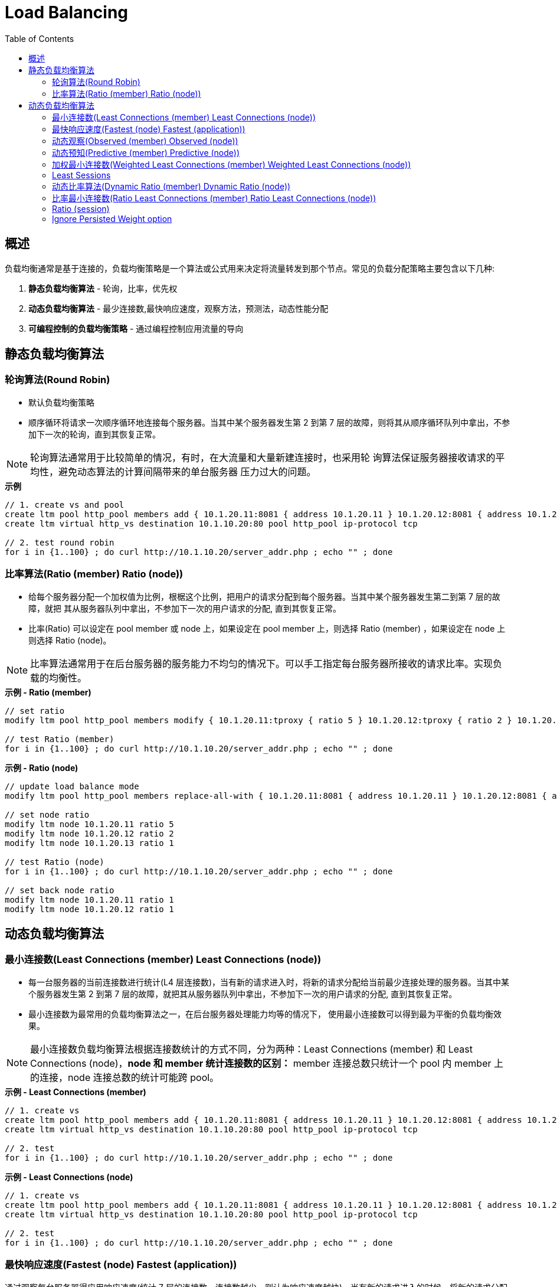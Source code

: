 = Load Balancing
:toc: manual

== 概述

负载均衡通常是基于连接的，负载均衡策略是一个算法或公式用来决定将流量转发到那个节点。常见的负载分配策略主要包含以下几种:

1. *静态负载均衡算法* - 轮询，比率，优先权
2. *动态负载均衡算法* - 最少连接数,最快响应速度，观察方法，预测法，动态性能分配
3. *可编程控制的负载均衡策略* - 通过编程控制应用流量的导向

== 静态负载均衡算法

=== 轮询算法(Round Robin)

* 默认负载均衡策略
* 顺序循环将请求一次顺序循环地连接每个服务器。当其中某个服务器发生第 2 到第 7 层的故障，则将其从顺序循环队列中拿出，不参加下一次的轮询，直到其恢复正常。

NOTE: 轮询算法通常用于比较简单的情况，有时，在大流量和大量新建连接时，也采用轮 询算法保证服务器接收请求的平均性，避免动态算法的计算间隔带来的单台服务器 压力过大的问题。

[source, bash]
.*示例*
----
// 1. create vs and pool
create ltm pool http_pool members add { 10.1.20.11:8081 { address 10.1.20.11 } 10.1.20.12:8081 { address 10.1.20.12 } 10.1.20.13:8081 { address 10.1.20.13 } } load-balancing-mode round-robin 
create ltm virtual http_vs destination 10.1.10.20:80 pool http_pool ip-protocol tcp 

// 2. test round robin
for i in {1..100} ; do curl http://10.1.10.20/server_addr.php ; echo "" ; done
----

=== 比率算法(Ratio (member) Ratio (node))

* 给每个服务器分配一个加权值为比例，根椐这个比例，把用户的请求分配到每个服务器。当其中某个服务器发生第二到第 7 层的故障，就把 其从服务器队列中拿出，不参加下一次的用户请求的分配, 直到其恢复正常。
* 比率(Ratio) 可以设定在 pool member 或 node 上，如果设定在 pool member 上，则选择 Ratio (member) ，如果设定在 node 上则选择 Ratio (node)。

NOTE: 比率算法通常用于在后台服务器的服务能力不均匀的情况下。可以手工指定每台服务器所接收的请求比率。实现负载的均衡性。

[source, bash]
.*示例 - Ratio (member)*
----
// set ratio
modify ltm pool http_pool members modify { 10.1.20.11:tproxy { ratio 5 } 10.1.20.12:tproxy { ratio 2 } 10.1.20.13:tproxy { ratio 1 } } load-balancing-mode ratio-member

// test Ratio (member)
for i in {1..100} ; do curl http://10.1.10.20/server_addr.php ; echo "" ; done
----

[source, bash]
.*示例 - Ratio (node)*
----
// update load balance mode
modify ltm pool http_pool members replace-all-with { 10.1.20.11:8081 { address 10.1.20.11 } 10.1.20.12:8081 { address 10.1.20.12 } 10.1.20.13:8081 { address 10.1.20.13 } } load-balancing-mode ratio-node

// set node ratio
modify ltm node 10.1.20.11 ratio 5
modify ltm node 10.1.20.12 ratio 2
modify ltm node 10.1.20.13 ratio 1

// test Ratio (node)
for i in {1..100} ; do curl http://10.1.10.20/server_addr.php ; echo "" ; done

// set back node ratio
modify ltm node 10.1.20.11 ratio 1
modify ltm node 10.1.20.12 ratio 1
----

== 动态负载均衡算法

=== 最小连接数(Least Connections (member) Least Connections (node))

* 每一台服务器的当前连接数进行统计(L4 层连接数)，当有新的请求进入时，将新的请求分配给当前最少连接处理的服务器。当其中某个服务器发生第 2 到第 7 层的故障，就把其从服务器队列中拿出，不参加下一次的用户请求的分配, 直到其恢复正常。 
* 最小连接数为最常用的负载均衡算法之一，在后台服务器处理能力均等的情况下， 使用最小连接数可以得到最为平衡的负载均衡效果。

NOTE: 最小连接数负载均衡算法根据连接数统计的方式不同，分为两种：Least Connections (member) 和 Least Connections (node)，*node 和 member 统计连接数的区别：* member 连接总数只统计一个 pool 内 member 上的连接，node 连接总数的统计可能跨 pool。

[source, bash]
.*示例 - Least Connections (member)*
----
// 1. create vs
create ltm pool http_pool members add { 10.1.20.11:8081 { address 10.1.20.11 } 10.1.20.12:8081 { address 10.1.20.12 } 10.1.20.13:8081 { address 10.1.20.13 } } load-balancing-mode least-connections-member 
create ltm virtual http_vs destination 10.1.10.20:80 pool http_pool ip-protocol tcp 

// 2. test
for i in {1..100} ; do curl http://10.1.10.20/server_addr.php ; echo "" ; done
----

[source, bash]
.*示例 - Least Connections (node)*
----
// 1. create vs
create ltm pool http_pool members add { 10.1.20.11:8081 { address 10.1.20.11 } 10.1.20.12:8081 { address 10.1.20.12 } 10.1.20.13:8081 { address 10.1.20.13 } } load-balancing-mode least-connections-node
create ltm virtual http_vs destination 10.1.10.20:80 pool http_pool ip-protocol tcp 

// 2. test
for i in {1..100} ; do curl http://10.1.10.20/server_addr.php ; echo "" ; done
----

=== 最快响应速度(Fastest (node) Fastest (application))

通过观察每台服务器得应用响应速度(统计 7 层的连接数，连接数越少，则认为响应速度越快)，当有新的请求进入的时候，将新的请求分配给响应最快的服务器。当其中某个服务器发生第 2 到第 7 层的故障， BIG-IP LTM 就把其从服务器队列中拿出，不参加下一次的用户请求的分配，直到其恢复正常。

NOTE: 最快响应速度负载均衡算法需要依赖 TCP Profile 和 HTTP profile。

NOTE: 最快响应速度 Fastest 类似于最小连接数 Least Connections，对响应速度的判断也是基于一个 pool member 上 Application，和一个 node 上。

[source, bash]
.*示例 - Fastest (application)*
----
// 1. create vs
create ltm pool http_pool members add { 10.1.20.11:8081 { address 10.1.20.11 } 10.1.20.12:8081 { address 10.1.20.12 } 10.1.20.13:8081 { address 10.1.20.13 } } load-balancing-mode fastest-app-response
create ltm virtual http_vs destination 10.1.10.20:80 pool http_pool ip-protocol tcp profiles add { http { } } 

// 2. test
for i in {1..100} ; do curl http://10.1.10.20/server_addr.php ; echo "" ; done
----

[source, bash]
.*示例 - Fastest (node)*
----
// 1. create vs
create ltm pool http_pool members add { 10.1.20.11:8081 { address 10.1.20.11 } 10.1.20.12:8081 { address 10.1.20.12 } 10.1.20.13:8081 { address 10.1.20.13 } } load-balancing-mode fastest-node
create ltm virtual http_vs destination 10.1.10.20:80 pool http_pool ip-protocol tcp profiles add { http { } } 

// 2. test
for i in {1..100} ; do curl http://10.1.10.20/server_addr.php ; echo "" ; done
----

=== 动态观察(Observed (member) Observed (node))

根据 L4 层的连接数动态设定一个比率，然后按照比率去分发，这个比率会随着时间推进及不同节点上的 L4 层连接情况进行重新设定，同样。当其中某个服务器发生第 2 到第 7 层的故障，BIG-IP LTM 就把其从服务器队列中拿出，不参加下一次的用户请求的分配，直到其恢复正常。

NOTE: 和最小连接数、最快响应速度类似，动态观察也会基于 member 和 node 去统计 L4 层连接情况。

NOTE: 这种负载均衡算法会带来额外的 CPU 和资源消耗，应尽量避免使用。

[source, bash]
.*示例 - Observed (member)*
----
// 1. create vs
create ltm pool http_pool members add { 10.1.20.11:8081 { address 10.1.20.11 } 10.1.20.12:8081 { address 10.1.20.12 } 10.1.20.13:8081 { address 10.1.20.13 } } load-balancing-mode observed-member 
create ltm virtual http_vs destination 10.1.10.20:80 pool http_pool ip-protocol tcp 

// 2. test
for i in {1..100} ; do curl http://10.1.10.20/server_addr.php ; echo "" ; done
----

[source, bash]
.*示例 - Observed (node)*
----
// 1. create vs
create ltm pool http_pool members add { 10.1.20.11:8081 { address 10.1.20.11 } 10.1.20.12:8081 { address 10.1.20.12 } 10.1.20.13:8081 { address 10.1.20.13 } } load-balancing-mode observed-node
create ltm virtual http_vs destination 10.1.10.20:80 pool http_pool ip-protocol tcp 

// 2. test
for i in {1..100} ; do curl http://10.1.10.20/server_addr.php ; echo "" ; done
----

=== 动态预知(Predictive (member) Predictive (node))

和动态观察类似，也是基于 L4 层的连接数进行动态分配比率，不同之处是动态预知会基于过去一段时间的平均值作为比率升降的判断依据。当其中某个服务器发生第 2 到第 7 层的故障，BIG-IP LTM 就把其从服务器队列中拿出，不参加下一次的用户请求的分配，直>到其恢复正常。

NOTE: 和最小连接数、最快响应速度类似、动态观察，动态预知也是基于 member 和 node 去统计 L4 层连接情况。

NOTE: 和动态观察类似，这种负载均衡算法会带来额外的 CPU 和资源消耗，应尽量避免使用。

[source, bash]
.*示例 - Predictive (member)*
----
// 1. create vs
create ltm pool http_pool members add { 10.1.20.11:8081 { address 10.1.20.11 } 10.1.20.12:8081 { address 10.1.20.12 } 10.1.20.13:8081 { address 10.1.20.13 } } load-balancing-mode predictive-member 
create ltm virtual http_vs destination 10.1.10.20:80 pool http_pool ip-protocol tcp

// 2. test
for i in {1..100} ; do curl http://10.1.10.20/server_addr.php ; echo "" ; done
----

[source, bash]
.*示例 - Predictive (node)*
----
// 1. create vs
create ltm pool http_pool members add { 10.1.20.11:8081 { address 10.1.20.11 } 10.1.20.12:8081 { address 10.1.20.12 } 10.1.20.13:8081 { address 10.1.20.13 } } load-balancing-mode predictive-node
create ltm virtual http_vs destination 10.1.10.20:80 pool http_pool ip-protocol tcp

// 2. test
for i in {1..100} ; do curl http://10.1.10.20/server_addr.php ; echo "" ; done
----

=== 加权最小连接数(Weighted Least Connections (member) Weighted Least Connections (node))

* 类似最小连接数，基于 L4 层连接数分配请求，主要处理后端服务器性能不均的情况，例如 Server 1 上有 20 个连接且最大连接数为 100，Server 2 上有 30 个连接且支持最大连接数为 200，那么该算法会将请求分发到 Server 2。
* 该算法需要所有 pool member 设定 connection limit 气人大小大于 0。
* 加权算法：capacity = Current connections / Connection limit

NOTE: 加权最小连接数也有基于单个 pool member，及 node。

[source, bash]
.*示例 - Weighted Least Connections (member)*
----
// 1. create vs
create ltm pool http_pool members add { 10.1.20.11:8081 { address 10.1.20.11 connection-limit 100} 10.1.20.12:8081 { address 10.1.20.12 connection-limit 200} 10.1.20.13:8081 { address 10.1.20.13 connection-limit 300} } load-balancing-mode weighted-least-connections-member
create ltm virtual http_vs destination 10.1.10.20:80 pool http_pool ip-protocol tcp 

// 2. test
for i in {1..100} ; do curl http://10.1.10.20/server_addr.php ; echo "" ; done
----

[source, bash]
.*示例 - Weighted Least Connections (node)*
----
modify ltm node 10.1.20.11 connection-limit 200
modify ltm node 10.1.20.12 connection-limit 300
modify ltm node 10.1.20.13 connection-limit 400
create ltm pool http_pool members add { 10.1.20.11:8081 { address 10.1.20.11 } 10.1.20.12:8081 { address 10.1.20.12 } 10.1.20.13:8081 { address 10.1.20.13 } } load-balancing-mode weighted-least-connections-node
create ltm virtual http_vs destination 10.1.10.20:80 pool http_pool ip-protocol tcp 

// 2. test
for i in {1..100} ; do curl http://10.1.10.20/server_addr.php ; echo "" ; done
----

=== Least Sessions

* 与 persistence table 中的实体个数相关联计算分发策略，新的连接将会转发给 persistence 连接最少的 pool member
* 不支持 cookie persistence

[source, bash]
.*示例*
----
// 1. create vs
create ltm pool http_pool members add { 10.1.20.11:8081 { address 10.1.20.11 } 10.1.20.12:8081 { address 10.1.20.12 } 10.1.20.13:8081 { address 10.1.20.13 } } load-balancing-mode least-sessions 
create ltm virtual http_vs destination 10.1.10.20:80 pool http_pool ip-protocol tcp

// 2. test
for i in {1..100} ; do curl http://10.1.10.20/server_addr.php ; echo "" ; done
----

=== 动态比率算法(Dynamic Ratio (member) Dynamic Ratio (node))

类似于比率算法，但比率是动态计算出，通常通过插件获取第三方监控平台服务器的性能等指标值。

[source, bash]
.*示例 - Dynamic Ratio (member)*
----
// 1. create vs
create ltm pool http_pool members add { 10.1.20.11:8081 { address 10.1.20.11 } 10.1.20.12:8081 { address 10.1.20.12 } 10.1.20.13:8081 { address 10.1.20.13 } } load-balancing-mode dynamic-ratio-member 
create ltm virtual http_vs destination 10.1.10.20:80 pool http_pool ip-protocol tcp

// 2. test
for i in {1..100} ; do curl http://10.1.10.20/server_addr.php ; echo "" ; done
----

[source, bash]
.*示例 - Dynamic Ratio (node)*
----
// 1. create vs
create ltm pool http_pool members add { 10.1.20.11:8081 { address 10.1.20.11 } 10.1.20.12:8081 { address 10.1.20.12 } 10.1.20.13:8081 { address 10.1.20.13 } } load-balancing-mode dynamic-ratio-member
create ltm virtual http_vs destination 10.1.10.20:80 pool http_pool ip-protocol tcp

// 2. test
for i in {1..100} ; do curl http://10.1.10.20/server_addr.php ; echo "" ; done
----

=== 比率最小连接数(Ratio Least Connections (member) Ratio Least Connections (node))

根据每个 pool member 或 node 上连接数的比率动态分配。

[source, bash]
.*示例 - Ratio Least Connections (member)*
----
// 1. create vs
create ltm pool http_pool members add { 10.1.20.11:8081 { address 10.1.20.11 } 10.1.20.12:8081 { address 10.1.20.12 } 10.1.20.13:8081 { address 10.1.20.13 } } load-balancing-mode ratio-least-connections-member 
create ltm virtual http_vs destination 10.1.10.20:80 pool http_pool ip-protocol tcp

// 2. test
for i in {1..100} ; do curl http://10.1.10.20/server_addr.php ; echo "" ; done
----

[source, bash]
.*示例 - Ratio Least Connections (node)*
----
// 1. create vs
create ltm pool http_pool members add { 10.1.20.11:8081 { address 10.1.20.11 } 10.1.20.12:8081 { address 10.1.20.12 } 10.1.20.13:8081 { address 10.1.20.13 } } load-balancing-mode ratio-least-connections-node
create ltm virtual http_vs destination 10.1.10.20:80 pool http_pool ip-protocol tcp

// 2. test
for i in {1..100} ; do curl http://10.1.10.20/server_addr.php ; echo "" ; done
----

=== Ratio (session)

=== Ignore Persisted Weight option



